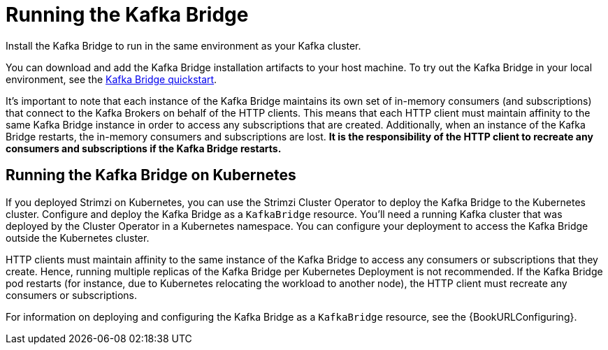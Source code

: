 // Module included in the following assemblies:
//
// assembly-kafka-bridge-overview.adoc

[id="overview-components-running-kafka-bridge-{context}"]
= Running the Kafka Bridge

[role="_abstract"]
Install the Kafka Bridge to run in the same environment as your Kafka cluster.

You can download and add the Kafka Bridge installation artifacts to your host machine.
To try out the Kafka Bridge in your local environment, see the xref:assembly-kafka-bridge-quickstart-{context}[Kafka Bridge quickstart].

It's important to note that each instance of the Kafka Bridge maintains its own set of in-memory consumers (and subscriptions) that connect to the Kafka Brokers on behalf of the HTTP clients.
This means that each HTTP client must maintain affinity to the same Kafka Bridge instance in order to access any subscriptions that are created. 
Additionally, when an instance of the Kafka Bridge restarts, the in-memory consumers and subscriptions are lost.
**It is the responsibility of the HTTP client to recreate any consumers and subscriptions if the Kafka Bridge restarts.** 

[id="overview-components-running-kafka-bridge-cluster-{context}"]
== Running the Kafka Bridge on Kubernetes

If you deployed Strimzi on Kubernetes, you can use the Strimzi Cluster Operator to deploy the Kafka Bridge to the Kubernetes cluster.
Configure and deploy the Kafka Bridge as a `KafkaBridge` resource.
You'll need a running Kafka cluster that was deployed by the Cluster Operator in a Kubernetes namespace.
You can configure your deployment to access the Kafka Bridge outside the Kubernetes cluster.

HTTP clients must maintain affinity to the same instance of the Kafka Bridge to access any consumers or subscriptions that they create. Hence, running multiple replicas of the Kafka Bridge per Kubernetes Deployment is not recommended.
If the Kafka Bridge pod restarts (for instance, due to Kubernetes relocating the workload to another node), the HTTP client must recreate any consumers or subscriptions.

For information on deploying and configuring the Kafka Bridge as a `KafkaBridge` resource, see the {BookURLConfiguring}.
